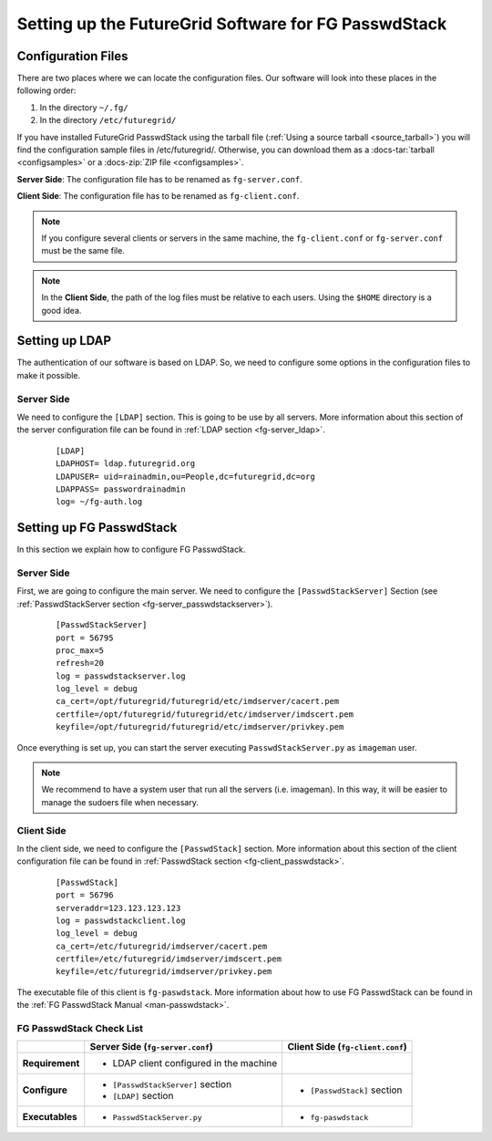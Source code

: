 .. _chap_configure_futuregrid-passwdstack:

Setting up the FutureGrid Software for FG PasswdStack
=====================================================

Configuration Files
-------------------

There are two places where we can locate the configuration files. Our software will look into these places in the following order:   

#. In the directory ``~/.fg/``
#. In the directory ``/etc/futuregrid/`` 

If you have installed FutureGrid PasswdStack using the tarball file (:ref:`Using a source tarball <source_tarball>`) you will find the configuration 
sample files in /etc/futuregrid/. Otherwise, you can download them as a :docs-tar:`tarball <configsamples>` or a :docs-zip:`ZIP file <configsamples>`.

**Server Side**: The configuration file has to be renamed as ``fg-server.conf``.

**Client Side**: The configuration file has to be renamed as ``fg-client.conf``. 

.. note::
   If you configure several clients or servers in the same machine, the ``fg-client.conf`` or ``fg-server.conf`` must be the same file.

.. note::
   In the **Client Side**, the path of the log files must be relative to each users. Using the ``$HOME`` directory is a good idea.

Setting up LDAP
---------------

The authentication of our software is based on LDAP. So, we need to configure some options in the configuration files to make it possible. 

Server Side
***********

We need to configure the ``[LDAP]`` section. This is going to be use by all servers. More information about this section 
of the server configuration file can be found in :ref:`LDAP section <fg-server_ldap>`.

   .. highlight:: bash

   ::
   
      [LDAP]
      LDAPHOST= ldap.futuregrid.org
      LDAPUSER= uid=rainadmin,ou=People,dc=futuregrid,dc=org
      LDAPPASS= passwordrainadmin
      log= ~/fg-auth.log




Setting up FG PasswdStack
-------------------------

In this section we explain how to configure FG PasswdStack. 

.. _passwdstack_config:

Server Side
***********

First, we are going to configure the main server. We need to configure the ``[PasswdStackServer]`` Section 
(see :ref:`PasswdStackServer section <fg-server_passwdstackserver>`). 

   .. highlight:: bash

   ::
   
      [PasswdStackServer]
      port = 56795
      proc_max=5
      refresh=20
      log = passwdstackserver.log
      log_level = debug
      ca_cert=/opt/futuregrid/futuregrid/etc/imdserver/cacert.pem
      certfile=/opt/futuregrid/futuregrid/etc/imdserver/imdscert.pem
      keyfile=/opt/futuregrid/futuregrid/etc/imdserver/privkey.pem

Once everything is set up, you can start the server executing ``PasswdStackServer.py`` as ``imageman`` user.

.. note::
   We recommend to have a system user that run all the servers (i.e. imageman). In this way, it will be easier to manage the sudoers file when necessary. 

.. _passwdstack_client_conf:

Client Side
***********

In the client side, we need to configure the ``[PasswdStack]`` section. More information 
about this section of the client configuration file can be found in :ref:`PasswdStack section <fg-client_passwdstack>`.

   .. highlight:: bash

   ::
     
      [PasswdStack]
      port = 56796
      serveraddr=123.123.123.123
      log = passwdstackclient.log
      log_level = debug
      ca_cert=/etc/futuregrid/imdserver/cacert.pem
      certfile=/etc/futuregrid/imdserver/imdscert.pem
      keyfile=/etc/futuregrid/imdserver/privkey.pem
     

The executable file of this client is ``fg-paswdstack``. More information about how to use FG PasswdStack can be found 
in the :ref:`FG PasswdStack Manual <man-passwdstack>`.


FG PasswdStack Check List
*************************

+-----------------+-----------------------------------------+----------------------------------+
|                 | Server Side (``fg-server.conf``)        | Client Side (``fg-client.conf``) |
+=================+=========================================+==================================+
| **Requirement** | - LDAP client configured in the machine |                                  |
+-----------------+-----------------------------------------+----------------------------------+
| **Configure**   | - ``[PasswdStackServer]`` section       | - ``[PasswdStack]`` section      |
|                 | - ``[LDAP]`` section                    |                                  |
+-----------------+-----------------------------------------+----------------------------------+
| **Executables** | - ``PasswdStackServer.py``              | - ``fg-paswdstack``              |
+-----------------+-----------------------------------------+----------------------------------+



